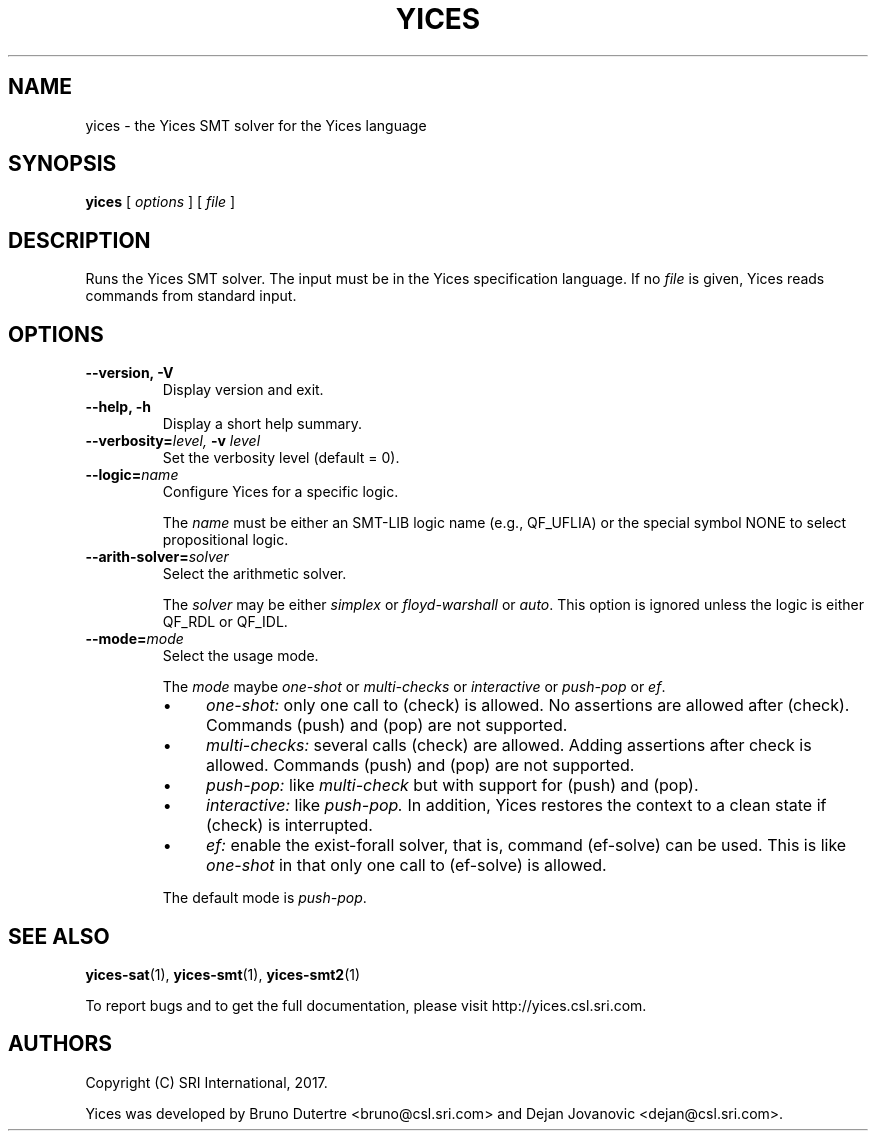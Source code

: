 .TH YICES 1 "June 2017" "Yices 2.6.0" "User Commands"
.SH NAME
yices \- the Yices SMT solver for the Yices language
.SH SYNOPSIS
.B yices
[
.IR options
]
[
.IR file
]
.SH DESCRIPTION
Runs the Yices SMT solver. The input must be in the Yices specification
language. If no
.IR file
is given, Yices reads commands from standard input.
.SH OPTIONS
.TP
.B \-\-version,  \-V
Display version and exit.
.TP
.B \-\-help,  \-h
Display a short help summary.
.TP
.BI \-\-verbosity= level, \& " "  \-v  "" " " level
Set the verbosity level (default = 0).
.TP
.BI \-\-logic= name
Configure Yices for a specific logic.
.IP
The
.I name
must be either an SMT\-LIB logic name (e.g., QF_UFLIA)
or the special symbol NONE to select propositional logic.
.TP
.BI \-\-arith\-solver= solver
Select the arithmetic solver.
.IP
The
.I solver
may be either
.I simplex
or
.I floyd\-warshall
or \fIauto\fR.
This option is ignored unless the logic is either QF_RDL or QF_IDL.
.TP
.BI \-\-mode= mode
Select the usage mode.
.IP
The
.I mode
maybe \fIone\-shot\fR or \fImulti\-checks\fR or \fIinteractive\fR
or \fIpush\-pop\fR or \fIef\fR.
.RS
.IP \(bu 4
.I one\-shot:
only one call to (check) is allowed.
No assertions are allowed after (check).
Commands (push) and (pop) are not supported.
.IP \(bu 4
.I multi\-checks:
several calls (check) are allowed.
Adding assertions after check is allowed.
Commands (push) and (pop) are not supported.
.IP \(bu 4
.I push\-pop:
like
.I multi\-check
but with support for (push) and (pop).
.IP \(bu 4
.I interactive:
like
.I push\-pop.
In addition, Yices restores the context
to a clean state if (check) is interrupted.
.IP \(bu 4
.I ef:
enable the exist\-forall solver, that is, command (ef\-solve) can be used.
This is like
.I one\-shot
in that only one call to (ef\-solve) is allowed.
.RE
.IP
The default mode is \fIpush\-pop\fR.
.
.SH SEE ALSO
.BR yices-sat (1),
.BR yices-smt (1),
.BR yices-smt2 (1)
.PP
To report bugs and to get the full documentation, please visit http://yices.csl.sri.com.
.
.SH AUTHORS
.PP
Copyright (C) SRI International, 2017.
.PP
Yices was developed by Bruno Dutertre <bruno@csl.sri.com> and Dejan Jovanovic <dejan@csl.sri.com>.
